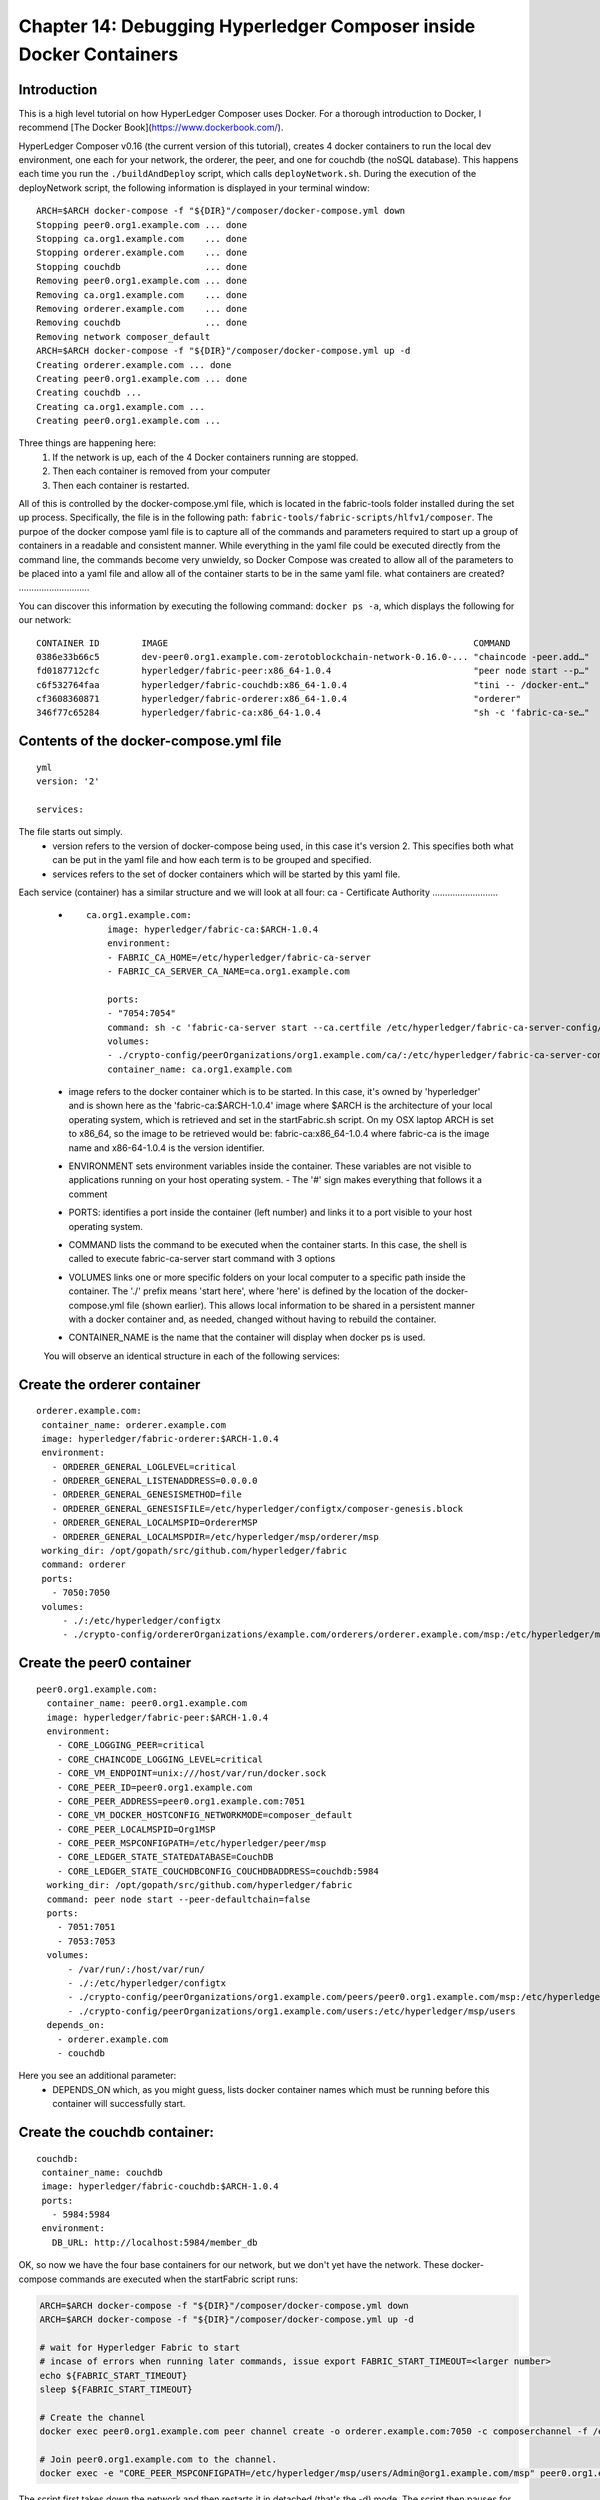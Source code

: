 Chapter 14: Debugging Hyperledger Composer inside Docker Containers
===================================================================

Introduction
............

This is a high level tutorial on how HyperLedger Composer uses Docker. For a thorough introduction to Docker, I recommend [The Docker Book](https://www.dockerbook.com/). 

HyperLedger Composer v0.16 (the current version of this tutorial), creates 4 docker containers to run the local dev environment, one each for your network, the orderer, the peer, and one for couchdb (the noSQL database). This happens each time you run the ``./buildAndDeploy`` script, which calls ``deployNetwork.sh``. During the execution of the deployNetwork script, the following information is displayed in your terminal window:
::

    ARCH=$ARCH docker-compose -f "${DIR}"/composer/docker-compose.yml down
    Stopping peer0.org1.example.com ... done
    Stopping ca.org1.example.com    ... done
    Stopping orderer.example.com    ... done
    Stopping couchdb                ... done
    Removing peer0.org1.example.com ... done
    Removing ca.org1.example.com    ... done
    Removing orderer.example.com    ... done
    Removing couchdb                ... done
    Removing network composer_default
    ARCH=$ARCH docker-compose -f "${DIR}"/composer/docker-compose.yml up -d
    Creating orderer.example.com ... done
    Creating peer0.org1.example.com ... done
    Creating couchdb ... 
    Creating ca.org1.example.com ... 
    Creating peer0.org1.example.com ... 

Three things are happening here: 
 (1) If the network is up, each of the 4 Docker containers running are stopped. 
 (2) Then each container is removed from your computer
 (3) Then each container is restarted. 

All of this is controlled by the docker-compose.yml file, which is located in the fabric-tools folder installed during the set up process. Specifically, the file is in the following path: ``fabric-tools/fabric-scripts/hlfv1/composer``. The purpoe of the docker compose yaml file is to capture all of the commands and parameters required to start up a group of containers in a readable and consistent manner. While everything in the yaml file could be executed directly from the command line, the commands become very unwieldy, so Docker Compose was created to allow all of the parameters to be placed into a yaml file and allow all of the container starts to be in the same yaml file. 
what containers are created?
............................

You can discover this information by executing the following command: ``docker ps -a``, which displays the following for our network:
::

    CONTAINER ID        IMAGE                                                          COMMAND                  CREATED             STATUS              PORTS                                            NAMES
    0386e33b66c5        dev-peer0.org1.example.com-zerotoblockchain-network-0.16.0-... "chaincode -peer.add…"   17 minutes ago      Up 18 minutes                                                        dev-peer0.org1.example.com-zerotoblockchain-network-0.16.0
    fd0187712cfc        hyperledger/fabric-peer:x86_64-1.0.4                           "peer node start --p…"   18 minutes ago      Up 18 minutes       0.0.0.0:7051->7051/tcp, 0.0.0.0:7053->7053/tcp   peer0.org1.example.com
    c6f532764faa        hyperledger/fabric-couchdb:x86_64-1.0.4                        "tini -- /docker-ent…"   18 minutes ago      Up 18 minutes       4369/tcp, 9100/tcp, 0.0.0.0:5984->5984/tcp       couchdb
    cf3608360871        hyperledger/fabric-orderer:x86_64-1.0.4                        "orderer"                18 minutes ago      Up 18 minutes       0.0.0.0:7050->7050/tcp                           orderer.example.com
    346f77c65284        hyperledger/fabric-ca:x86_64-1.0.4                             "sh -c 'fabric-ca-se…"   18 minutes ago      Up 18 minutes       0.0.0.0:7054->7054/tcp                           ca.org1.example.com

Contents of the docker-compose.yml file
.......................................

::

    yml
    version: '2'

    services:

The file starts out simply. 
 - version refers to the version of docker-compose being used, in this case it's version 2. This specifies both what can be put in the yaml file and how each term is to be grouped and specified. 
 - services refers to the set of docker containers which will be started by this yaml file. 

Each service (container) has a similar structure and we will look at all four:
ca - Certificate Authority
..........................

 - ::

    ca.org1.example.com:
        image: hyperledger/fabric-ca:$ARCH-1.0.4
        environment:
        - FABRIC_CA_HOME=/etc/hyperledger/fabric-ca-server
        - FABRIC_CA_SERVER_CA_NAME=ca.org1.example.com
    
        ports:
        - "7054:7054"
        command: sh -c 'fabric-ca-server start --ca.certfile /etc/hyperledger/fabric-ca-server-config/ca.org1.example.com-cert.pem --ca.keyfile /etc/hyperledger/fabric-ca-server-config/19ab65abbb04807dad12e4c0a9aaa6649e70868e3abd0217a322d89e47e1a6ae_sk -b admin:adminpw -d'
        volumes:
        - ./crypto-config/peerOrganizations/org1.example.com/ca/:/etc/hyperledger/fabric-ca-server-config
        container_name: ca.org1.example.com

 - image refers to the docker container which is to be started. In this case, it's owned by 'hyperledger' and is shown here as the 'fabric-ca:$ARCH-1.0.4' image where $ARCH is the architecture of your local operating system, which is retrieved and set in the startFabric.sh script. On my OSX laptop ARCH is set to x86_64, so the image to be retrieved would be: fabric-ca:x86_64-1.0.4 where fabric-ca is the image name and x86-64-1.0.4 is the version identifier. 
 - ENVIRONMENT sets environment variables inside the container. These variables are not visible to applications running on your host operating system.
   - The '#' sign makes everything that follows it a comment
 - PORTS: identifies a port inside the container (left number) and links it to a port visible to your host operating system. 
 - COMMAND lists the command to be executed when the container starts. In this case, the shell is called to execute fabric-ca-server start command with 3 options
 - VOLUMES links one or more specific folders on your local computer to a specific path inside the container. The './' prefix means 'start here', where 'here' is defined by the location of the docker-compose.yml file (shown earlier). This allows local information to be shared in a persistent manner with a docker container and, as needed, changed without having to rebuild the container. 
 - CONTAINER_NAME is the name that the container will display when docker ps is used.

 You will observe an identical structure in each of the following services:
 
Create the orderer container
............................
::

   orderer.example.com:
    container_name: orderer.example.com
    image: hyperledger/fabric-orderer:$ARCH-1.0.4
    environment:
      - ORDERER_GENERAL_LOGLEVEL=critical
      - ORDERER_GENERAL_LISTENADDRESS=0.0.0.0
      - ORDERER_GENERAL_GENESISMETHOD=file
      - ORDERER_GENERAL_GENESISFILE=/etc/hyperledger/configtx/composer-genesis.block
      - ORDERER_GENERAL_LOCALMSPID=OrdererMSP
      - ORDERER_GENERAL_LOCALMSPDIR=/etc/hyperledger/msp/orderer/msp
    working_dir: /opt/gopath/src/github.com/hyperledger/fabric
    command: orderer
    ports:
      - 7050:7050
    volumes:
        - ./:/etc/hyperledger/configtx
        - ./crypto-config/ordererOrganizations/example.com/orderers/orderer.example.com/msp:/etc/hyperledger/msp/orderer/msp

Create the peer0 container
..........................
::

  peer0.org1.example.com:
    container_name: peer0.org1.example.com
    image: hyperledger/fabric-peer:$ARCH-1.0.4
    environment:
      - CORE_LOGGING_PEER=critical
      - CORE_CHAINCODE_LOGGING_LEVEL=critical
      - CORE_VM_ENDPOINT=unix:///host/var/run/docker.sock
      - CORE_PEER_ID=peer0.org1.example.com
      - CORE_PEER_ADDRESS=peer0.org1.example.com:7051
      - CORE_VM_DOCKER_HOSTCONFIG_NETWORKMODE=composer_default
      - CORE_PEER_LOCALMSPID=Org1MSP
      - CORE_PEER_MSPCONFIGPATH=/etc/hyperledger/peer/msp
      - CORE_LEDGER_STATE_STATEDATABASE=CouchDB
      - CORE_LEDGER_STATE_COUCHDBCONFIG_COUCHDBADDRESS=couchdb:5984
    working_dir: /opt/gopath/src/github.com/hyperledger/fabric
    command: peer node start --peer-defaultchain=false
    ports:
      - 7051:7051
      - 7053:7053
    volumes:
        - /var/run/:/host/var/run/
        - ./:/etc/hyperledger/configtx
        - ./crypto-config/peerOrganizations/org1.example.com/peers/peer0.org1.example.com/msp:/etc/hyperledger/peer/msp
        - ./crypto-config/peerOrganizations/org1.example.com/users:/etc/hyperledger/msp/users
    depends_on:
      - orderer.example.com
      - couchdb

Here you see an additional parameter: 
 - DEPENDS_ON which, as you might guess, lists docker container names which must be running before this container will successfully start. 

Create the couchdb container:
.............................
::

   couchdb:
    container_name: couchdb
    image: hyperledger/fabric-couchdb:$ARCH-1.0.4
    ports:
      - 5984:5984
    environment:
      DB_URL: http://localhost:5984/member_db

OK, so now we have the four base containers for our network, but we don't yet have the network. These docker-compose commands are executed when the startFabric script runs: 

.. code:: bash

    ARCH=$ARCH docker-compose -f "${DIR}"/composer/docker-compose.yml down
    ARCH=$ARCH docker-compose -f "${DIR}"/composer/docker-compose.yml up -d

    # wait for Hyperledger Fabric to start
    # incase of errors when running later commands, issue export FABRIC_START_TIMEOUT=<larger number>
    echo ${FABRIC_START_TIMEOUT}
    sleep ${FABRIC_START_TIMEOUT}

    # Create the channel
    docker exec peer0.org1.example.com peer channel create -o orderer.example.com:7050 -c composerchannel -f /etc/hyperledger/configtx/composer-channel.tx

    # Join peer0.org1.example.com to the channel.
    docker exec -e "CORE_PEER_MSPCONFIGPATH=/etc/hyperledger/msp/users/Admin@org1.example.com/msp" peer0.org1.example.com peer channel join -b composerchannel.block

The script first takes down the network and then restarts it in detached (that's the -d) mode. The script then pauses for 15 seconds (timeout default) and then creates the peer0 channel (remember the depends_on) which connects peer0 to the orderer and records that connection in the couchdb database. We are missing a container. The one with our network and the first one in the docker ps -a list. That's created by the deployNetwork.sh script when the 

.. code:: bash

    composer network start -c PeerAdmin@hlfv1 -A admin -S adminpw -a $NETWORK_NAME.bna --file networkadmin.card

script is executed. 

So where does the oher network come from? The one with our business network? That is created when the deployNetwork.sh script is run at the end of buildAndDeploy. Each time you run the buildAndDeploy script, it stops, removes, and rebuilds all 5 containers. The first 4 are built based on the docker-compose.yml file, the last one, with your network, is created in the deploy script. You could do the same thing in the admin console by using the create and install network services. If you do that, please be sure to use a different network name. 

OK, so, now we want to test and debug. The part of the docker environment where our code will run is in the 5th container - the one named: **dev-peer0.org1.example.com-zerotoblockchain-network-0.16.0**

In much of the code we've written, we will often use console.log to display what's going on. This works in all of our nodeJS code EXCEPT for the code in the Chapterxx/network/lib folder. For some reason, those console.log messaegs never print out. Well, actually, they do. 

We're going to start by going to any chapter between Chapter5 and Chapter 12 where you've completed your coding. We'll run the buildAndDeploy script to create a clean instance of the network and then we're going to start following the log for our business network. We'll need two terminal windows open at the same time. One will show the log output in real time from our business network container, the other will show the log output from our nodejs application. The examples in this script were created using Chapter 6. 

 (1) go to ``ZeroToBlockChain\Chaper06``
 (2) run ``./buildAndDeploy``
 (3) run ``docker ps -a`` which will return something like the following:

  ::

    CONTAINER ID        IMAGE                                                          COMMAND                  CREATED             STATUS              PORTS                                            NAMES
    0386e33b66c5        dev-peer0.org1.example.com-zerotoblockchain-network-0.16.0-... "chaincode -peer.add…"   17 minutes ago      Up 18 minutes                                                        dev-peer0.org1.example.com-zerotoblockchain-network-0.16.0
    fd0187712cfc        hyperledger/fabric-peer:x86_64-1.0.4                           "peer node start --p…"   18 minutes ago      Up 18 minutes       0.0.0.0:7051->7051/tcp, 0.0.0.0:7053->7053/tcp   peer0.org1.example.com
    c6f532764faa        hyperledger/fabric-couchdb:x86_64-1.0.4                        "tini -- /docker-ent…"   18 minutes ago      Up 18 minutes       4369/tcp, 9100/tcp, 0.0.0.0:5984->5984/tcp       couchdb
    cf3608360871        hyperledger/fabric-orderer:x86_64-1.0.4                        "orderer"                18 minutes ago      Up 18 minutes       0.0.0.0:7050->7050/tcp                           orderer.example.com
    346f77c65284        hyperledger/fabric-ca:x86_64-1.0.4                             "sh -c 'fabric-ca-se…"   18 minutes ago      Up 18 minutes       0.0.0.0:7054->7054/tcp                           ca.org1.example.com

 (4) run ``docker logs dev-peer0.org1.example.com-zerotoblockchain-network-0.16.0 -f``
 (5) open a new terminal window and go to ``ZeroToBlockChain\Chaper06``
 (6) run ``npm start`` 

 ::

    > zerotoblockchain-network@0.1.6 start /Users/rddill/Documents/GitHub/Z2B_Master/Chapter06
    > node index

    Listening locally on port 6002

 (7) go to your browser and connect to localhost:PORT where PORT is the number displayed after npm start - 6002 in this example
 (8) Select Admin --> Preload Network

  - When you do this, you'll see messages starting to scroll in both windows. You'll see that everytime the ERROR message appears in the npm start window, a similar message appears in the docker logs window. OK, boring, but nice to see the consistency. 

Add a Debug Message
...................

Now let's add a console message to the sample.js file in ``Chapter06/network/lib`` - one we've tried before and never been able to see. 
 (9) press CTRL-c in both terminal windows to stop both the logging process and the nodejs server
 (10) In your favorite editor, open the sample.js file and update the CreateOrder function by adding this line to it:

.. code:: javascript 

      console.log('Order for '+purchase.buyer+' created wih amount: '+purchase.amount);

 - your CreateOrder function should now look like this: 

.. code:: javascript

        function CreateOrder(purchase) {
            purchase.order.buyer = purchase.buyer;
            purchase.order.amount = purchase.amount;
            purchase.order.financeCo = purchase.financeCo;
            purchase.order.created = new Date().toISOString();
            purchase.order.status = JSON.stringify(orderStatus.Created);
            console.log('Order for '+purchase.buyer+' created wih amount: '+purchase.amount);
            return getAssetRegistry('org.acme.Z2BTestNetwork.Order')
                .then(function (assetRegistry) {
                    return assetRegistry.update(purchase.order);
                });
        }

(11) Save your updated sample.js file
(12) run ``./buildAndDeploy``
(13) when complete, run ``docker logs dev-peer0.org1.example.com-zerotoblockchain-network-0.16.0 -f``
(14) go to your 2nd terminal window and run ``npm start``
(15) go to your browser and load/reload the browser page for localhost:PORT 

  - please note, the port number changes sometimes

(16) select Admin --> Preload Network and watch the logs. 

 - ***WOOHOO*** Our messages now show up in the log listing from docker: 

   - Order for Resource {id=org.acme.Z2BTestNetwork.Buyer#eric@bornonthecloudinc.com} created wih amount: 6055
   - Order for Resource {id=org.acme.Z2BTestNetwork.Buyer#yes@softwaresolutionsinc.com} created wih amount: 9125
   - Order for Resource {id=org.acme.Z2BTestNetwork.Buyer#yes@softwaresolutionsinc.com} created wih amount: 38800
   - Order for Resource {id=org.acme.Z2BTestNetwork.Buyer#yes@softwaresolutionsinc.com} created wih amount: 6055
   - Order for Resource {id=org.acme.Z2BTestNetwork.Buyer#yes@softwaresolutionsinc.com} created wih amount: 9125
   - Order for Resource {id=org.acme.Z2BTestNetwork.Buyer#yes@softwaresolutionsinc.com} created wih amount: 6055
   - Order for Resource {id=org.acme.Z2BTestNetwork.Buyer#eric@bornonthecloudinc.com} created wih amount: 38800
   - Order for Resource {id=org.acme.Z2BTestNetwork.Buyer#eric@bornonthecloudinc.com} created wih amount: 9125
   - Order for Resource {id=org.acme.Z2BTestNetwork.Buyer#eric@bornonthecloudinc.com} created wih amount: 38800

## Congratulations

You now have the ability to debug not only your code in your browser and in the nodejs server, you now, also, have the ability to trace and debug your chaincode running in the docker container!

